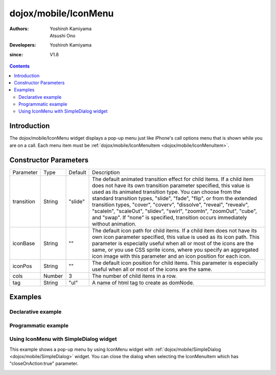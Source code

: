 .. _dojox/mobile/IconMenu:

=====================
dojox/mobile/IconMenu
=====================

:Authors: Yoshiroh Kamiyama, Atsushi Ono
:Developers: Yoshiroh Kamiyama
:since: V1.8

.. contents ::
    :depth: 2

Introduction
============

The dojox/mobile/IconMenu widget displays a pop-up menu just like iPhone's call options menu that is shown while you are on a call. Each menu item must be :ref:`dojox/mobile/IconMenuItem <dojox/mobile/IconMenuItem>`.

.. image :: IconMenu.png

Constructor Parameters
======================

+--------------+----------+---------+-----------------------------------------------------------------------------------------------------------+
|Parameter     |Type      |Default  |Description                                                                                                |
+--------------+----------+---------+-----------------------------------------------------------------------------------------------------------+
|transition    |String    |"slide"  |The default animated transition effect for child items. If a child item does not have its own transition   |
|              |          |         |parameter specified, this value is used as its animated transition type. You can choose from the standard  |
|              |          |         |transition types, "slide", "fade", "flip", or from the extended transition types, "cover", "coverv",       |
|              |          |         |"dissolve", "reveal", "revealv", "scaleIn", "scaleOut", "slidev", "swirl", "zoomIn", "zoomOut", "cube",    |
|              |          |         |and "swap". If "none" is specified, transition occurs immediately without animation.                       |
+--------------+----------+---------+-----------------------------------------------------------------------------------------------------------+
|iconBase      |String    |""       |The default icon path for child items. If a child item does not have its own icon parameter specified,     |
|              |          |         |this value is used as its icon path. This parameter is especially useful when all or most of the icons are |
|              |          |         |the same, or you use CSS sprite icons, where you specify an aggregated icon image with this parameter and  |
|              |          |         |an icon position for each icon.                                                                            |
+--------------+----------+---------+-----------------------------------------------------------------------------------------------------------+
|iconPos       |String    |""       |The default icon position for child items. This parameter is especially useful when all or most of the     |
|              |          |         |icons are the same.                                                                                        |
+--------------+----------+---------+-----------------------------------------------------------------------------------------------------------+
|cols          |Number    |3        |The number of child items in a row.                                                                        |
+--------------+----------+---------+-----------------------------------------------------------------------------------------------------------+
|tag           |String    |"ul"     |A name of html tag to create as domNode.                                                                   |
+--------------+----------+---------+-----------------------------------------------------------------------------------------------------------+

Examples
========

Declarative example
-------------------

.. html ::

  <!-- Need to load the theme file for IconMenu as well as the base theme file -->
  <script type="text/javascript" src="dojox/mobile/deviceTheme.js" 
          data-dojo-config="mblThemeFiles: ['base','IconMenu']"></script>

.. js ::

  require([
      "dojox/mobile/parser",
      "dojox/mobile",
      "dojox/mobile/IconMenu"
  ]);

.. html ::

  <ul data-dojo-type="dojox/mobile/IconMenu" style="width:274px;height:210px;margin:20px;" 
      data-dojo-props='cols:3'>
      <li data-dojo-type="dojox/mobile/IconMenuItem" 
          data-dojo-props='label:"Mute", icon:"images/mute.png", selected:true'></li>
      <li data-dojo-type="dojox/mobile/IconMenuItem" 
          data-dojo-props='label:"Keypad", icon:"images/keypad.png"'></li>
      <li data-dojo-type="dojox/mobile/IconMenuItem" 
          data-dojo-props='label:"Settings", icon:"images/settings.png"'></li>
      <li data-dojo-type="dojox/mobile/IconMenuItem" 
          data-dojo-props='label:"Info", icon:"images/info.png"'></li>
      <li data-dojo-type="dojox/mobile/IconMenuItem" 
          data-dojo-props='label:"Tour", icon:"images/tour.png", moveTo:"view2", transition:"slide"'></li>
      <li data-dojo-type="dojox/mobile/IconMenuItem" 
          data-dojo-props='label:"Contacts", icon:"images/contacts.png"'></li>
  </ul>

.. image :: IconMenu-example1.png

Programmatic example
--------------------

.. html ::

  <!-- Need to load the theme file for IconMenu as well as the base theme file -->
  <script type="text/javascript" src="dojox/mobile/deviceTheme.js" 
          data-dojo-config="mblThemeFiles: ['base','IconMenu']"></script>

.. js ::

  require([
      "dojo/ready",
      "dojox/mobile/IconMenu",
      "dojox/mobile/IconMenuItem",
      "dojox/mobile",
      "dojox/mobile/parser"
  ], function(ready, IconMenu, IconMenuItem){
      ready(function(){
          var menu = new IconMenu({
              cols: 3,
          }, "iconMenu");
          menu.startup();
          
          var item = new IconMenuItem({
              label: "Mute",
              icon: "images/menu.png",
              selected: true
          });
          menu.addChild(item);
          
          item = new IconMenuItem({
              label: "Keypad",
              icon: "images/keypad.png"
          });
          menu.addChild(item);
          
          item = new IconMenuItem({
              label: "Settings",
              icon: "images/settings.png"
          });
          menu.addChild(item);
          
          item = new IconMenuItem({
              label: "Info",
              icon: "images/info.png"
          });
          menu.addChild(item);
          
          item = new IconMenuItem({
              label: "Tour",
              icon: "images/tour.png"
          });
          menu.addChild(item);
          
          item = new IconMenuItem({
              label: "Contacts",
              icon: "images/contacts.png"
          });
          menu.addChild(item);
      });
  });

.. html ::

  <div id="iconMenu" style="width:274px;height:210px;margin:20px;"></div>

.. image :: IconMenu-example1.png

Using IconMenu with SimpleDialog widget
---------------------------------------

This example shows a pop-up menu by using IconMenu widget with :ref:`dojox/mobile/SimpleDialog <dojox/mobile/SimpleDialog>` widget.
You can close the dialog when selecting the IconMenuItem which has "closeOnAction:true" parameter.

.. html ::

  <!-- Need to load the theme files for IconMenu, SimpleDialog and Button widgets -->
  <script type="text/javascript" src="dojox/mobile/deviceTheme.js" 
          data-dojo-config="mblThemeFiles: ['base','IconMenu','SimpleDialog','Button']"></script>

.. js ::

  require([
      "dijit/registry",
      "dojox/mobile/parser",
      "dojox/mobile",
      "dojox/mobile/IconMenu",
      "dojox/mobile/SimpleDialog",
      "dojox/mobile/Button"
  ], function(registry){
      show = function(){
          registry.byId("dlg1").show();
      };
      hide = function(){
          registry.byId("dlg1").hide();
      };
  });

.. html ::

  <div id="dlg1" data-dojo-type="dojox/mobile/SimpleDialog" data-dojo-props='modal:false'>
      <ul data-dojo-type="dojox/mobile/IconMenu" data-dojo-props='cols:3'>
          <li data-dojo-type="dojox/mobile/IconMenuItem" 
              data-dojo-props='label:"Mute", icon:"images/mute.png", selected:true'></li>
          <li data-dojo-type="dojox/mobile/IconMenuItem" 
              data-dojo-props='label:"Keypad", icon:"images/keypad.png"'></li>
          <li data-dojo-type="dojox/mobile/IconMenuItem" 
              data-dojo-props='label:"Settings", icon:"images/settings.png"'></li>
          <li data-dojo-type="dojox/mobile/IconMenuItem" 
              data-dojo-props='label:"Info", icon:"images/info.png"'></li>
          <li data-dojo-type="dojox/mobile/IconMenuItem" 
              data-dojo-props='label:"Tour", icon:"images/tour.png", 
                               moveTo:"view2", transition:"slide", closeOnAction:true'></li>
          <li data-dojo-type="dojox/mobile/IconMenuItem" 
              data-dojo-props='label:"Contacts", icon:"images/contacts.png", closeOnAction:true'></li>
      </ul>
  </div>
  <div id="view1" data-dojo-type="dojox/mobile/View">
      <h1 data-dojo-type="dojox/mobile/Heading">6-up Icon Menu</h1>
      <button data-dojo-type="dojox/mobile/Button" class="mblBlueButton" 
              style="width:100px;margin:10px;" onclick="show()">Show</button>
      <button data-dojo-type="dojox/mobile/Button" class="mblBlueButton" 
              style="width:100px;margin:10px;" onclick="hide()">Hide</button>
  </div>
  <div id="view2" data-dojo-type="dojox/mobile/View" style="background-color:white;height:100%;">
      <h1 data-dojo-type="dojox/mobile/Heading" data-dojo-props='back:"Home", moveTo:"view1"'>View2</h1>
  </div>

.. image :: IconMenu-example2.gif
